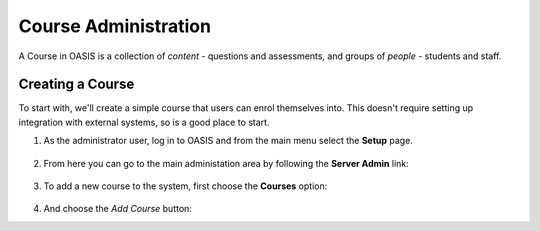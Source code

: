 ..

Course Administration
=====================

A Course in OASIS is a collection of *content* - questions and assessments,
and groups of *people* - students and staff.


Creating a Course
-----------------

To start with, we'll create a simple course that users can enrol themselves into. This
doesn't require setting up integration with external systems, so is a good place to start.

1. As the administrator user, log in to OASIS and from the main menu select the **Setup** page.

    .. image:: snap_home_setup.png
       :width: 600px

2. From here you can go to the main administation area by following the **Server Admin** link:

    .. image:: snap_setup_serveradmin.png
       :width: 600px


3. To add a new course to the system, first choose the **Courses** option:

    .. image:: snap_setup_admin_courses.png
       :width: 600px

4. And choose the *Add Course* button:





